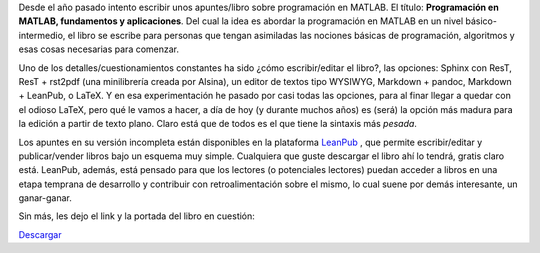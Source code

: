 .. title: Programación en MATLAB, fundamentos y aplicaciones
.. slug: test
.. date: 2016-10-04 10:08:38 UTC-05:00
.. tags: MATLAB, mathjax, books, programming
.. category: 
.. link: 
.. description: 
.. type: text

Desde el año pasado intento escribir unos apuntes/libro sobre  programación en MATLAB. 
El título: **Programación en MATLAB, fundamentos y aplicaciones**. Del cual la idea 
es abordar la programación en MATLAB en un nivel básico-intermedio, el libro se escribe para 
personas que tengan asimiladas las nociones básicas de programación, algoritmos y esas 
cosas necesarias para comenzar.

Uno de los detalles/cuestionamientos constantes ha sido ¿cómo escribir/editar el libro?, 
las opciones: Sphinx con ResT, ResT + rst2pdf (una minilibrería creada por Alsina), un editor 
de textos tipo WYSIWYG, Markdown + pandoc, Markdown + LeanPub, o LaTeX. Y en esa experimentación 
he pasado por casi todas las opciones, para al finar llegar a quedar con el odioso LaTeX, 
pero qué le vamos a hacer, a día de hoy (y durante muchos años) es (será) la opción más madura 
para la edición a partir de texto plano. Claro está que de todos es el que tiene la sintaxis 
más *pesada*.

Los apuntes en su versión incompleta están disponibles en la plataforma `LeanPub`_ , que permite 
escribir/editar y publicar/vender libros bajo un esquema muy simple. Cualquiera que guste descargar 
el libro ahí lo tendrá, gratis claro está. LeanPub, además, está pensado para que los lectores 
(o potenciales lectores) puedan acceder a libros en una etapa temprana de desarrollo y contribuir 
con retroalimentación sobre el mismo, lo cual suene por demás interesante, un ganar-ganar.

.. _LeanPub: https://leanpub.com/programacionmatlab

.. _Descargar: https://leanpub.com/programacionmatlab

Sin más, les dejo el link y la portada del libro en cuestión:

.. image:: https://s3.amazonaws.com/titlepages.leanpub.com/programacionmatlab/hero?1475359772
	:width: 200 px


`Descargar`_